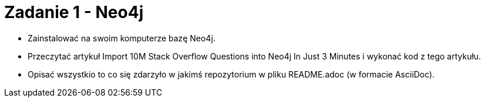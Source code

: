 = Zadanie 1 - Neo4j

* Zainstalować na swoim komputerze bazę Neo4j.
* Przeczytać artykuł Import 10M Stack Overflow Questions into Neo4j In Just 3 Minutes i wykonać kod z tego artykułu.
* Opisać wszystkio to co się zdarzyło w jakimś repozytorium w pliku README.adoc (w formacie AsciiDoc).

